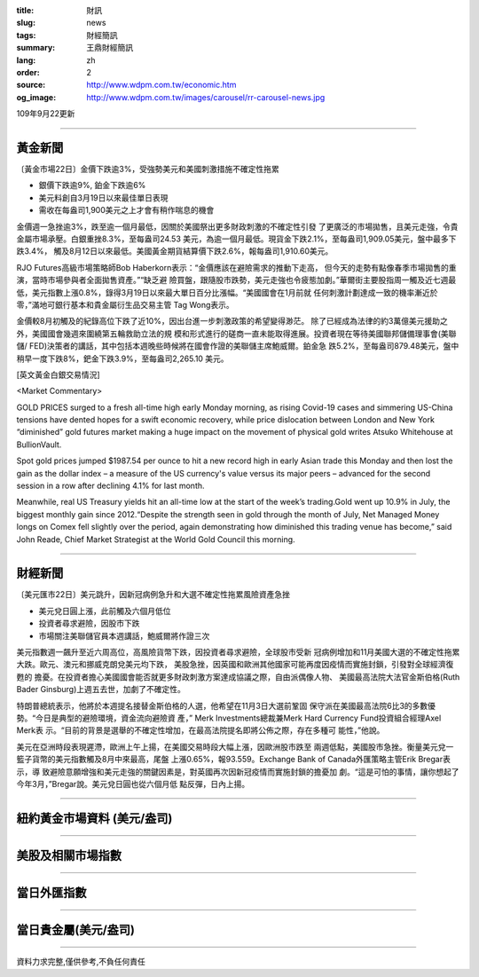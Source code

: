 :title: 財訊
:slug: news
:tags: 財經簡訊
:summary: 王鼎財經簡訊
:lang: zh
:order: 2
:source: http://www.wdpm.com.tw/economic.htm
:og_image: http://www.wdpm.com.tw/images/carousel/rr-carousel-news.jpg

109年9月22更新

----

黃金新聞
++++++++

〔黃金市場22日〕金價下跌逾3%，受強勢美元和美國刺激措施不確定性拖累

* 銀價下跌逾9%, 鉑金下跌逾6%
* 美元料創自3月19日以來最佳單日表現
* 需收在每盎司1,900美元之上才會有稍作喘息的機會

金價週一急挫逾3%，跌至逾一個月最低，因關於美國祭出更多財政刺激的不確定性引發
了更廣泛的市場拋售，且美元走強，令貴金屬市場承壓。白銀重挫8.3%，至每盎司24.53
美元，為逾一個月最低。現貨金下跌2.1%，至每盎司1,909.05美元，盤中最多下跌3.4%，
觸及8月12日以來最低。美國黃金期貨結算價下跌2.6%，報每盎司1,910.60美元。

RJO Futures高級市場策略師Bob Haberkorn表示：“金價應該在避險需求的推動下走高，
但今天的走勢有點像春季市場拋售的重演，當時市場參與者全面拋售資產。”“缺乏避
險買盤，跟隨股市跌勢，美元走強也令疲態加劇。”華爾街主要股指周一觸及近七週最
低，美元指數上漲0.8%，錄得3月19日以來最大單日百分比漲幅。“美國國會在1月前就
任何刺激計劃達成一致的機率漸近於零，”滿地可銀行基本和貴金屬衍生品交易主管
Tag Wong表示。

金價較8月初觸及的紀錄高位下跌了近10%，因出台進一步刺激政策的希望變得渺茫。
除了已經成為法律的約3萬億美元援助之外，美國國會幾週來圍繞第五輪救助立法的規
模和形式進行的磋商一直未能取得進展。投資者現在等待美國聯邦儲備理事會(美聯儲/
FED)決策者的講話，其中包括本週晚些時候將在國會作證的美聯儲主席鮑威爾。鉑金急
跌5.2%，至每盎司879.48美元，盤中稍早一度下跌8%，鈀金下跌3.9%，至每盎司2,265.10
美元。














[英文黃金白銀交易情況]

<Market Commentary>

GOLD PRICES surged to a fresh all-time high early Monday morning, as 
rising Covid-19 cases and simmering US-China tensions have dented hopes 
for a swift economic recovery, while price dislocation between London and 
New York “diminished” gold futures market making a huge impact on the 
movement of physical gold writes Atsuko Whitehouse at BullionVault.
 
Spot gold prices jumped $1987.54 per ounce to hit a new record high in 
early Asian trade this Monday and then lost the gain as the dollar 
index – a measure of the US currency's value versus its major 
peers – advanced for the second session in a row after declining 4.1% 
for last month.
 
Meanwhile, real US Treasury yields hit an all-time low at the start of 
the week’s trading.Gold went up 10.9% in July, the biggest monthly gain 
since 2012.“Despite the strength seen in gold through the month of July, 
Net Managed Money longs on Comex fell slightly over the period, again 
demonstrating how diminished this trading venue has become,” said John 
Reade, Chief Market Strategist at the World Gold Council this morning.

----

財經新聞
++++++++

〔美元匯市22日〕美元跳升，因新冠病例急升和大選不確定性拖累風險資產急挫

* 美元兌日圓上漲，此前觸及六個月低位
* 投資者尋求避險，因股市下跌
* 市場關注美聯儲官員本週講話，鮑威爾將作證三次

美元指數週一飆升至近六周高位，高風險貨幣下跌，因投資者尋求避險，全球股市受新
冠病例增加和11月美國大選的不確定性拖累大跌。歐元、澳元和挪威克朗兌美元均下跌，
美股急挫，因英國和歐洲其他國家可能再度因疫情而實施封鎖，引發對全球經濟復甦的
擔憂。在投資者擔心美國國會能否就更多財政刺激方案達成協議之際，自由派偶像人物、
美國最高法院大法官金斯伯格(Ruth Bader Ginsburg)上週五去世，加劇了不確定性。

特朗普總統表示，他將於本週提名接替金斯伯格的人選，他希望在11月3日大選前鞏固
保守派在美國最高法院6比3的多數優勢。“今日是典型的避險環境，資金流向避險資
產，” Merk Investments總裁兼Merk Hard Currency Fund投資組合經理Axel Merk表
示。“目前的背景是選舉的不確定性增加，在最高法院提名即將公佈之際，存在多種可
能性，”他說。

美元在亞洲時段表現遲滯，歐洲上午上揚，在美國交易時段大幅上漲，因歐洲股市跌至
兩週低點，美國股市急挫。衡量美元兌一籃子貨幣的美元指數觸及8月中來最高，尾盤
上漲0.65%，報93.559。Exchange Bank of Canada外匯策略主管Erik Bregar表示，導
致避險意願增強和美元走強的關鍵因素是，對英國再次因新冠疫情而實施封鎖的擔憂加
劇。“這是可怕的事情，讓你想起了今年3月，”Bregar說。美元兌日圓也從六個月低
點反彈，日內上揚。










----

紐約黃金市場資料 (美元/盎司)
++++++++++++++++++++++++++++

.. raw:: html

  <A HREF="http://www.kitco.com/connecting.html">
  <IMG SRC="http://www.kitconet.com/images/quotes_4b2.gif" BORDER="0" ALT="[Most Recent Quotes from www.kitco.com]">
  </A>

----

美股及相關市場指數
++++++++++++++++++

.. raw:: html

  <!-- TradingView Widget BEGIN -->
  <div class="tradingview-widget-container">
    <div class="tradingview-widget-container__widget"></div>
    <div class="tradingview-widget-copyright"><a href="https://tw.tradingview.com/markets/indices/" rel="noopener" target="_blank"><span class="blue-text">指數行情</span></a>由TradingView提供</div>
    <script type="text/javascript" src="https://s3.tradingview.com/external-embedding/embed-widget-market-quotes.js" async>
    {
    "title": "指數",
    "width": 770,
    "height": 450,
    "locale": "zh_TW",
    "symbolsGroups": [
      {
        "name": "美國和加拿大",
        "symbols": [
          {
            "name": "FOREXCOM:SPXUSD",
            "displayName": "標準普爾500"
          },
          {
            "name": "FOREXCOM:NSXUSD",
            "displayName": "納斯達克100指數"
          },
          {
            "name": "CME_MINI:ES1!",
            "displayName": "E-迷你 標普指數期貨"
          },
          {
            "name": "INDEX:DXY",
            "displayName": "美元指數"
          },
          {
            "name": "FOREXCOM:DJI",
            "displayName": "道瓊斯 30"
          }
        ]
      },
      {
        "name": "歐洲",
        "symbols": [
          {
            "name": "INDEX:SX5E",
            "displayName": "歐元藍籌50"
          },
          {
            "name": "FOREXCOM:UKXGBP",
            "displayName": "富時100"
          },
          {
            "name": "INDEX:DEU30",
            "displayName": "德國DAX指數"
          },
          {
            "name": "INDEX:CAC40",
            "displayName": "法國 CAC 40 指數"
          },
          {
            "name": "INDEX:SMI"
          }
        ]
      },
      {
        "name": "亞太",
        "symbols": [
          {
            "name": "INDEX:NKY",
            "displayName": "日經225"
          },
          {
            "name": "INDEX:HSI",
            "displayName": "恆生"
          },
          {
            "name": "BSE:SENSEX",
            "displayName": "印度孟買指數"
          },
          {
            "name": "BSE:BSE500"
          },
          {
            "name": "INDEX:KSIC",
            "displayName": "韓國Kospi綜合指數"
          }
        ]
      }
    ],
    "colorTheme": "light"
  }
    </script>
  </div>
  <!-- TradingView Widget END -->

----

當日外匯指數
++++++++++++

.. raw:: html

  <!-- TradingView Widget BEGIN -->
  <div class="tradingview-widget-container">
    <div class="tradingview-widget-container__widget"></div>
    <div class="tradingview-widget-copyright"><a href="https://tw.tradingview.com/markets/currencies/forex-cross-rates/" rel="noopener" target="_blank"><span class="blue-text">外匯匯率</span></a>由TradingView提供</div>
    <script type="text/javascript" src="https://s3.tradingview.com/external-embedding/embed-widget-forex-cross-rates.js" async>
    {
    "width": "100%",
    "height": "100%",
    "currencies": [
      "EUR",
      "USD",
      "JPY",
      "GBP",
      "CNY",
      "TWD"
    ],
    "isTransparent": false,
    "colorTheme": "light",
    "locale": "zh_TW"
  }
    </script>
  </div>
  <!-- TradingView Widget END -->

----

當日貴金屬(美元/盎司)
+++++++++++++++++++++

.. raw:: html 

  <A HREF="http://www.kitco.com/connecting.html">
  <IMG SRC="http://www.kitconet.com/images/quotes_7a.gif" BORDER="0" ALT="[Most Recent Quotes from www.kitco.com]">
  </A>

----

資料力求完整,僅供參考,不負任何責任
